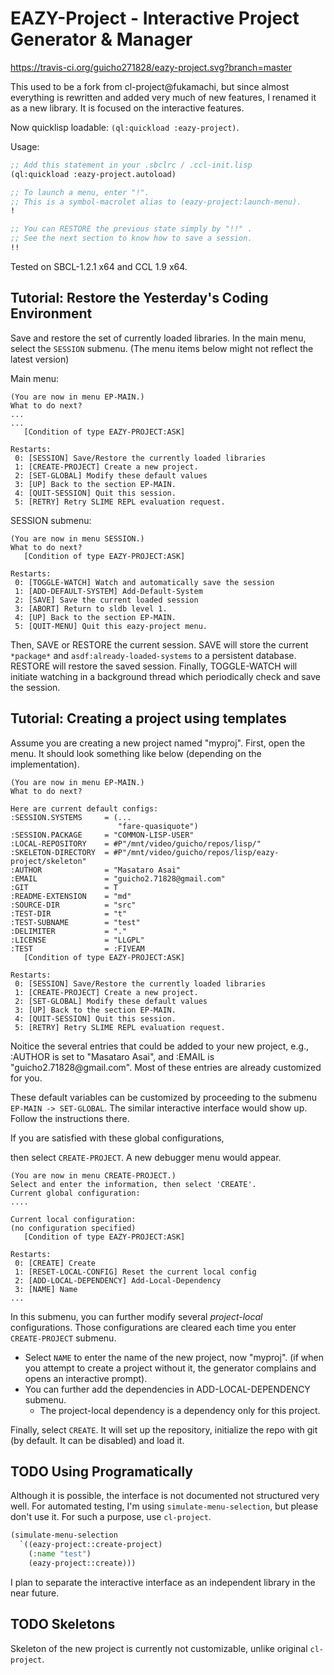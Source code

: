 * EAZY-Project - Interactive Project Generator & Manager

[[https://travis-ci.org/guicho271828/eazy-project][https://travis-ci.org/guicho271828/eazy-project.svg?branch=master]]

This used to be a fork from cl-project@fukamachi, but since almost everything is
rewritten and added very much of new features, I renamed it as a new library.
It is focused on the interactive features.

Now quicklisp loadable: =(ql:quickload :eazy-project)=.

Usage:
#+BEGIN_SRC lisp
;; Add this statement in your .sbclrc / .ccl-init.lisp
(ql:quickload :eazy-project.autoload)

;; To launch a menu, enter "!".
;; This is a symbol-macrolet alias to (eazy-project:launch-menu).
!

;; You can RESTORE the previous state simply by "!!" .
;; See the next section to know how to save a session.
!!

#+END_SRC

Tested on SBCL-1.2.1 x64 and CCL 1.9 x64.

** Tutorial: Restore the Yesterday's Coding Environment

Save and restore the set of currently loaded libraries.
In the main menu, select the =SESSION= submenu.
(The menu items below might not reflect the latest version)

Main menu:
#+BEGIN_SRC 
(You are now in menu EP-MAIN.)
What to do next?
...
...
   [Condition of type EAZY-PROJECT:ASK]

Restarts:
 0: [SESSION] Save/Restore the currently loaded libraries
 1: [CREATE-PROJECT] Create a new project.
 2: [SET-GLOBAL] Modify these default values
 3: [UP] Back to the section EP-MAIN.
 4: [QUIT-SESSION] Quit this session.
 5: [RETRY] Retry SLIME REPL evaluation request.
#+END_SRC

SESSION submenu:
#+BEGIN_SRC 
(You are now in menu SESSION.)
What to do next?
   [Condition of type EAZY-PROJECT:ASK]

Restarts:
 0: [TOGGLE-WATCH] Watch and automatically save the session
 1: [ADD-DEFAULT-SYSTEM] Add-Default-System
 2: [SAVE] Save the current loaded session
 3: [ABORT] Return to sldb level 1.
 4: [UP] Back to the section EP-MAIN.
 5: [QUIT-MENU] Quit this eazy-project menu.
#+END_SRC

Then, SAVE or RESTORE the current session. SAVE will store the current
=*package*= and =asdf:already-loaded-systems= to a persistent database.
RESTORE will restore the saved session. Finally, TOGGLE-WATCH
will initiate watching in a background thread
which periodically check and save the session.

** Tutorial: Creating a project using templates

Assume you are creating a new project named "myproj".
First, open the menu.
It should look something like below (depending on the implementation).

#+BEGIN_SRC 
(You are now in menu EP-MAIN.)
What to do next?

Here are current default configs:
:SESSION.SYSTEMS     = (...
                        "fare-quasiquote")
:SESSION.PACKAGE     = "COMMON-LISP-USER"
:LOCAL-REPOSITORY    = #P"/mnt/video/guicho/repos/lisp/"
:SKELETON-DIRECTORY  = #P"/mnt/video/guicho/repos/lisp/eazy-project/skeleton"
:AUTHOR              = "Masataro Asai"
:EMAIL               = "guicho2.71828@gmail.com"
:GIT                 = T
:README-EXTENSION    = "md"
:SOURCE-DIR          = "src"
:TEST-DIR            = "t"
:TEST-SUBNAME        = "test"
:DELIMITER           = "."
:LICENSE             = "LLGPL"
:TEST                = :FIVEAM
   [Condition of type EAZY-PROJECT:ASK]

Restarts:
 0: [SESSION] Save/Restore the currently loaded libraries
 1: [CREATE-PROJECT] Create a new project.
 2: [SET-GLOBAL] Modify these default values
 3: [UP] Back to the section EP-MAIN.
 4: [QUIT-SESSION] Quit this session.
 5: [RETRY] Retry SLIME REPL evaluation request.
#+END_SRC

Noitice the several entries that could be added to your new project, e.g., 
:AUTHOR is set to "Masataro Asai", and :EMAIL is "guicho2.71828@gmail.com".
Most of these entries are already customized for you.

These default variables can be customized by proceeding to the submenu
=EP-MAIN -> SET-GLOBAL=. The similar interactive interface would show
up. Follow the instructions there.

# + The default dependency can also be modified by editing the customization
#   file directly. It is saved in =<eazy-project-repo>/default-config.lisp=,
#   which is also available in =eazy-project:*config-path*=.

If you are satisfied with these global configurations,
# After adding the global dependency, say TRIVIAL-SHELL,
then select =CREATE-PROJECT=. A new debugger menu would appear. 

#+BEGIN_SRC 
(You are now in menu CREATE-PROJECT.)
Select and enter the information, then select 'CREATE'.
Current global configuration:
....

Current local configuration:
(no configuration specified)
   [Condition of type EAZY-PROJECT:ASK]

Restarts:
 0: [CREATE] Create
 1: [RESET-LOCAL-CONFIG] Reset the current local config
 2: [ADD-LOCAL-DEPENDENCY] Add-Local-Dependency
 3: [NAME] Name
...
#+END_SRC

In this submenu, you can further modify several /project-local/
configurations. Those configurations are cleared each time you enter
=CREATE-PROJECT= submenu.

+ Select =NAME= to enter the name of the new project, now "myproj". (if when
  you attempt to create a project without it, the generator complains and
  opens an interactive prompt).
+ You can further add the dependencies in ADD-LOCAL-DEPENDENCY submenu.
  + The project-local dependency is a dependency only for this project.

Finally, select =CREATE=. It will set up the repository, initialize the
repo with git (by default. It can be disabled) and load it.

** TODO Using Programatically

Although it is possible, the interface is not documented not structured
very well.
For automated testing, I'm using =simulate-menu-selection=, but please
don't use it. For such a purpose, use =cl-project=.

#+BEGIN_SRC lisp
(simulate-menu-selection
  `((eazy-project::create-project)
    (:name "test")
    (eazy-project::create)))
#+END_SRC

I plan to separate the interactive interface as an independent library in
the near future.

** TODO Skeletons

Skeleton of the new project is currently not customizable, unlike original
=cl-project=.


